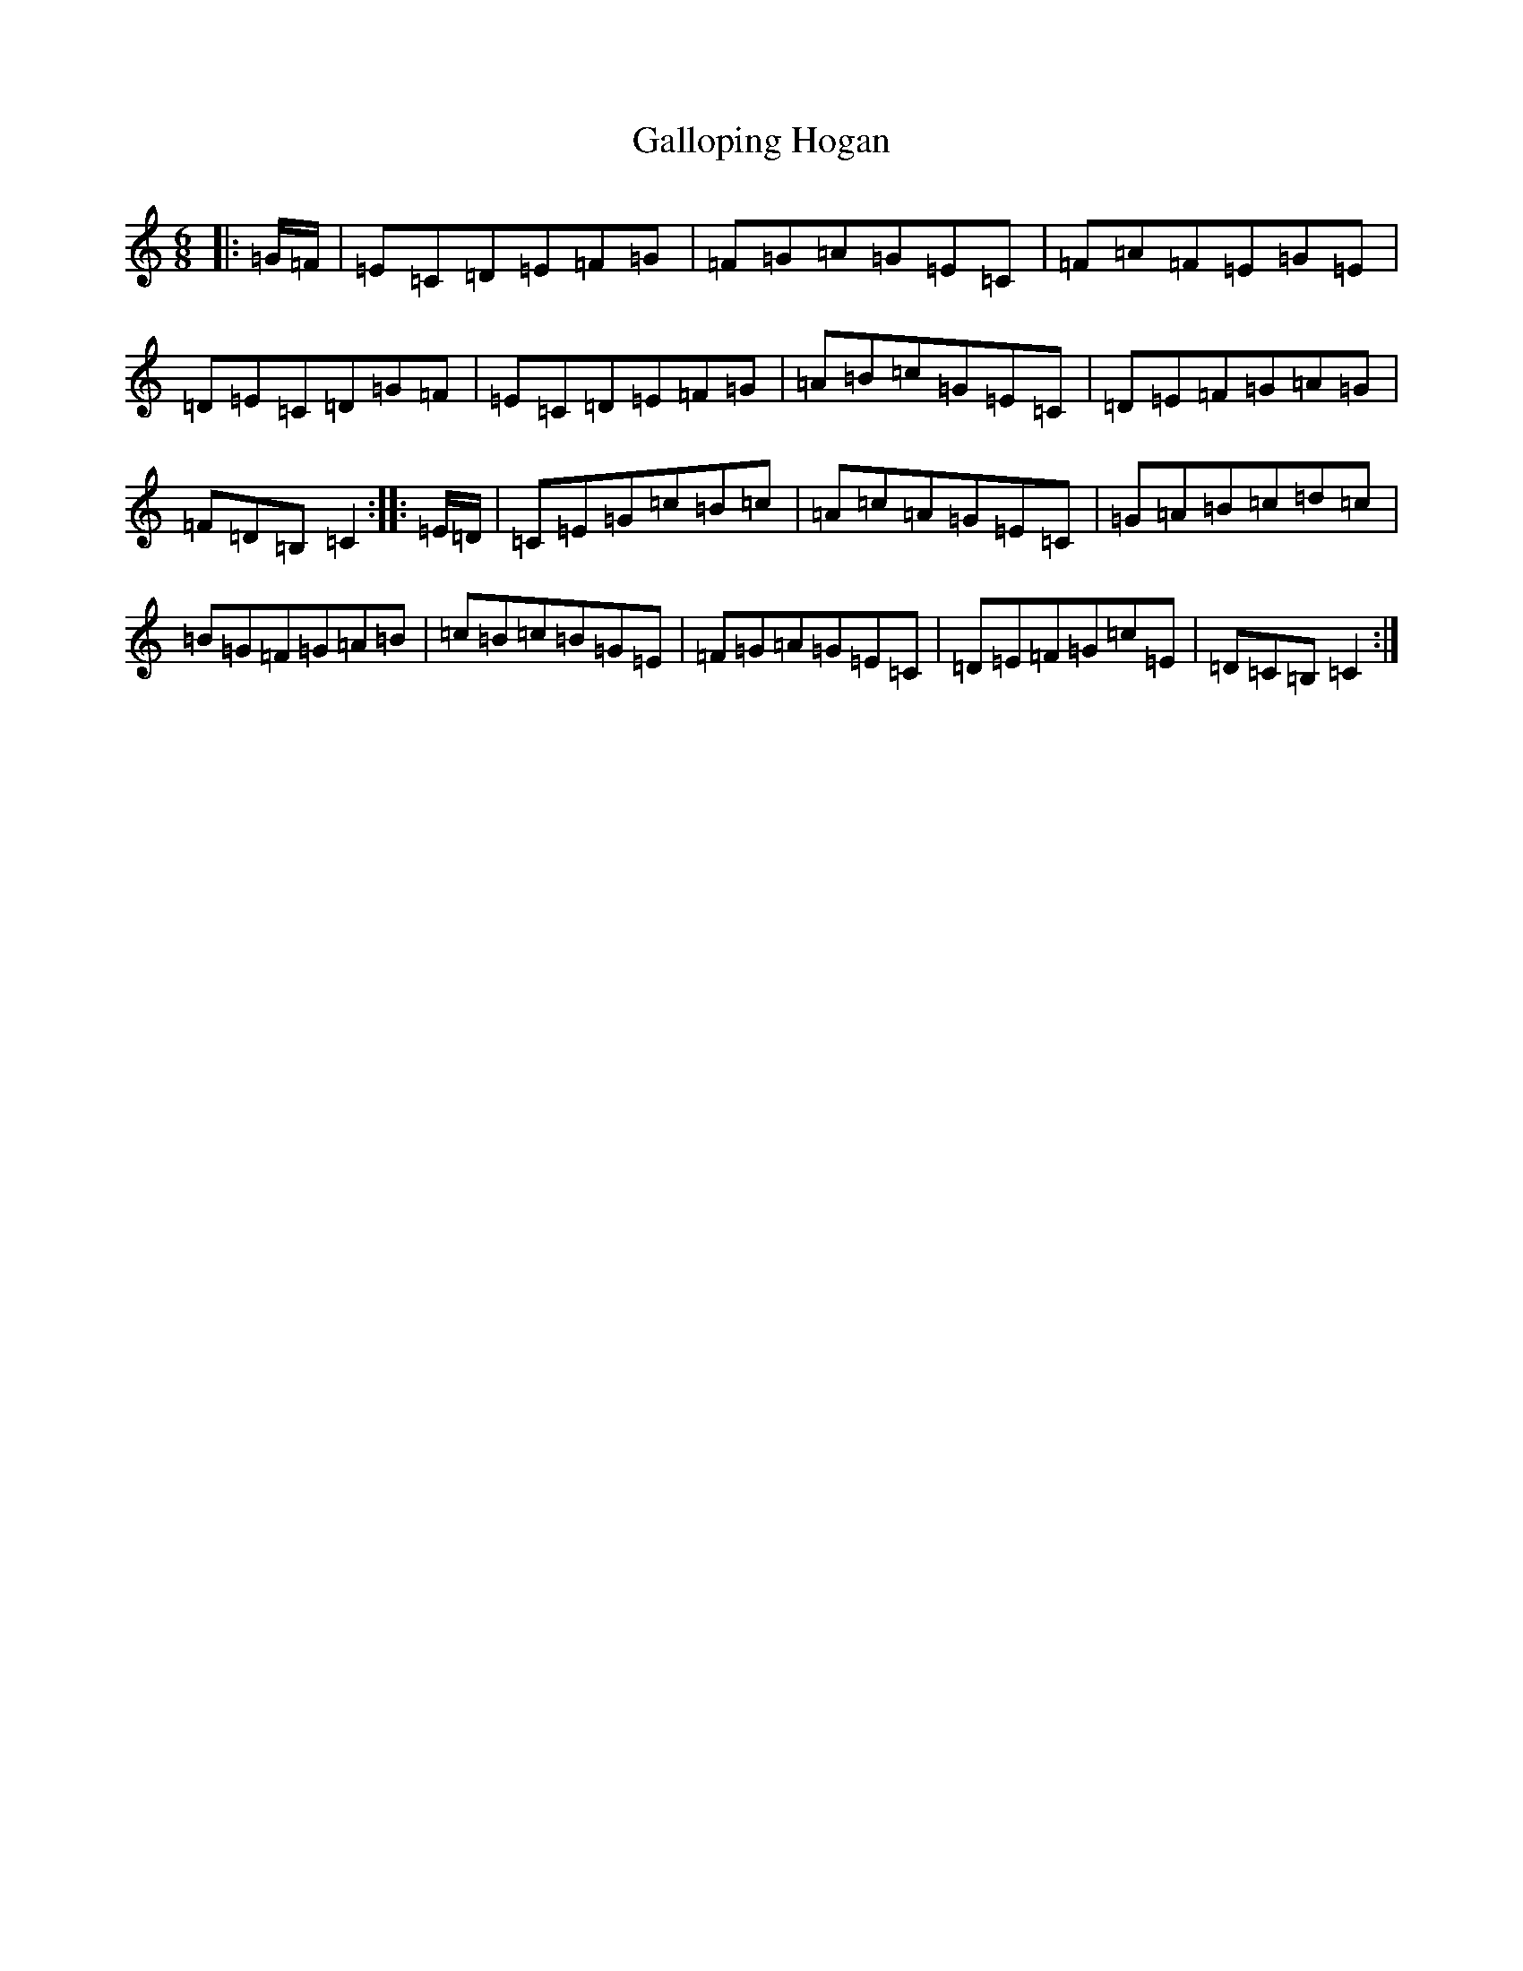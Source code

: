 X: 7461
T: Galloping Hogan
S: https://thesession.org/tunes/13119#setting22591
R: jig
M:6/8
L:1/8
K: C Major
|:=G/2=F/2|=E=C=D=E=F=G|=F=G=A=G=E=C|=F=A=F=E=G=E|=D=E=C=D=G=F|=E=C=D=E=F=G|=A=B=c=G=E=C|=D=E=F=G=A=G|=F=D=B,=C2:||:=E/2=D/2|=C=E=G=c=B=c|=A=c=A=G=E=C|=G=A=B=c=d=c|=B=G=F=G=A=B|=c=B=c=B=G=E|=F=G=A=G=E=C|=D=E=F=G=c=E|=D=C=B,=C2:|